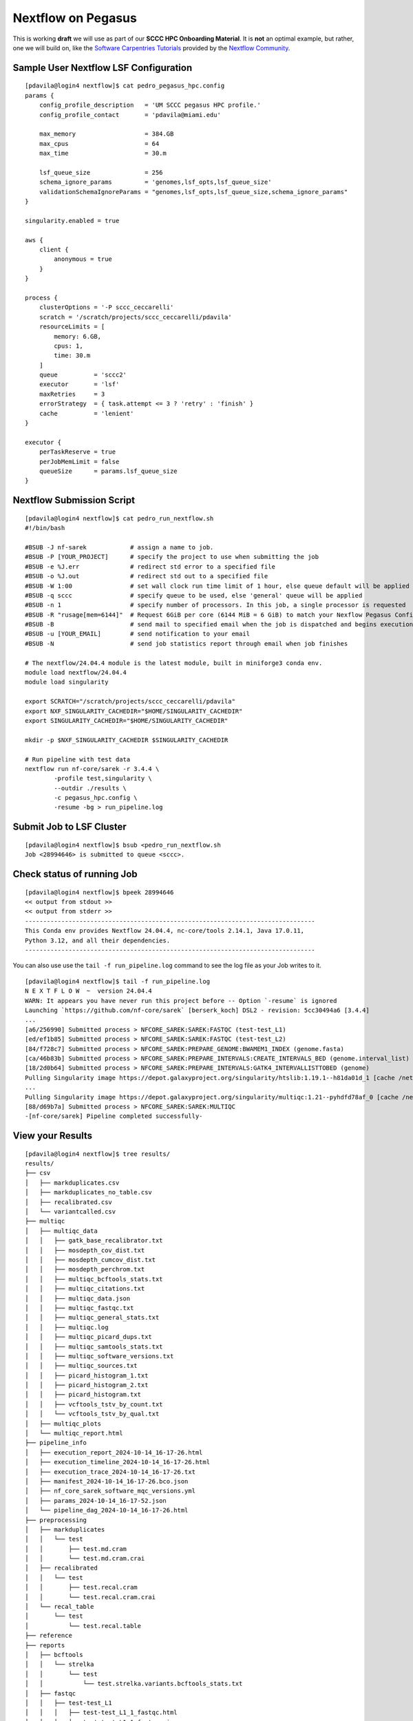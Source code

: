 Nextflow on Pegasus
===================

This is working **draft** we will use as part of our **SCCC HPC Onboarding Material**.  It is **not** an optimal example, but rather, one we will build on, like the  `Software Carpentries Tutorials <https://carpentries-incubator.github.io/workflows-nextflow/index.html>`__ provided by the `Nextflow Community <https://www.nextflow.io/blog/2023/learn-nextflow-in-2023.html>`__.

Sample User Nextflow LSF Configuration
--------------------------------------

::

    [pdavila@login4 nextflow]$ cat pedro_pegasus_hpc.config 
    params {
        config_profile_description   = 'UM SCCC pegasus HPC profile.'
        config_profile_contact       = 'pdavila@miami.edu'

        max_memory                   = 384.GB
        max_cpus                     = 64
        max_time                     = 30.m

        lsf_queue_size               = 256
        schema_ignore_params         = 'genomes,lsf_opts,lsf_queue_size'
        validationSchemaIgnoreParams = "genomes,lsf_opts,lsf_queue_size,schema_ignore_params"
    }

    singularity.enabled = true

    aws {
        client {
            anonymous = true
        }
    }

    process {
        clusterOptions = '-P sccc_ceccarelli'
        scratch = '/scratch/projects/sccc_ceccarelli/pdavila'
        resourceLimits = [
            memory: 6.GB,
            cpus: 1,
            time: 30.m
        ]
        queue          = 'sccc2'
        executor       = 'lsf'
        maxRetries     = 3
        errorStrategy  = { task.attempt <= 3 ? 'retry' : 'finish' }
        cache          = 'lenient'
    }

    executor {
        perTaskReserve = true
        perJobMemLimit = false
        queueSize      = params.lsf_queue_size
    }

Nextflow Submission Script
--------------------------

::

    [pdavila@login4 nextflow]$ cat pedro_run_nextflow.sh 
    #!/bin/bash
     
    #BSUB -J nf-sarek            # assign a name to job.
    #BSUB -P [YOUR_PROJECT]      # specify the project to use when submitting the job 
    #BSUB -e %J.err              # redirect std error to a specified file
    #BSUB -o %J.out              # redirect std out to a specified file
    #BSUB -W 1:00                # set wall clock run time limit of 1 hour, else queue default will be applied
    #BSUB -q sccc                # specify queue to be used, else 'general' queue will be applied
    #BSUB -n 1                   # specify number of processors. In this job, a single processor is requested
    #BSUB -R "rusage[mem=6144]"  # Request 6GiB per core (6144 MiB = 6 GiB) to match your Nexflow Pegasus Config
    #BSUB -B                     # send mail to specified email when the job is dispatched and begins execution
    #BSUB -u [YOUR_EMAIL]        # send notification to your email
    #BSUB -N                     # send job statistics report through email when job finishes
     
    # The nextflow/24.04.4 module is the latest module, built in miniforge3 conda env.
    module load nextflow/24.04.4
    module load singularity

    export SCRATCH="/scratch/projects/sccc_ceccarelli/pdavila"
    export NXF_SINGULARITY_CACHEDIR="$HOME/SINGULARITY_CACHEDIR"
    export SINGULARITY_CACHEDIR="$HOME/SINGULARITY_CACHEDIR"
     
    mkdir -p $NXF_SINGULARITY_CACHEDIR $SINGULARITY_CACHEDIR
     
    # Run pipeline with test data
    nextflow run nf-core/sarek -r 3.4.4 \
            -profile test,singularity \
            --outdir ./results \
            -c pegasus_hpc.config \
            -resume -bg > run_pipeline.log

Submit Job to LSF Cluster
-------------------------

::

    [pdavila@login4 nextflow]$ bsub <pedro_run_nextflow.sh 
    Job <28994646> is submitted to queue <sccc>.

Check status of running Job
---------------------------

::

    [pdavila@login4 nextflow]$ bpeek 28994646
    << output from stdout >>
    << output from stderr >>
    --------------------------------------------------------------------------------
    This Conda env provides Nextflow 24.04.4, nc-core/tools 2.14.1, Java 17.0.11,
    Python 3.12, and all their dependencies.
    --------------------------------------------------------------------------------

You can also use use the ``tail -f run_pipeline.log`` command to see the log file as your Job writes to it.
::

    [pdavila@login4 nextflow]$ tail -f run_pipeline.log 
    N E X T F L O W  ~  version 24.04.4
    WARN: It appears you have never run this project before -- Option `-resume` is ignored
    Launching `https://github.com/nf-core/sarek` [berserk_koch] DSL2 - revision: 5cc30494a6 [3.4.4]
    ...
    [a6/256990] Submitted process > NFCORE_SAREK:SAREK:FASTQC (test-test_L1)
    [ed/ef1b85] Submitted process > NFCORE_SAREK:SAREK:FASTQC (test-test_L2)
    [84/f728c7] Submitted process > NFCORE_SAREK:PREPARE_GENOME:BWAMEM1_INDEX (genome.fasta)
    [ca/46b83b] Submitted process > NFCORE_SAREK:PREPARE_INTERVALS:CREATE_INTERVALS_BED (genome.interval_list)
    [18/2d0b64] Submitted process > NFCORE_SAREK:PREPARE_INTERVALS:GATK4_INTERVALLISTTOBED (genome)
    Pulling Singularity image https://depot.galaxyproject.org/singularity/htslib:1.19.1--h81da01d_1 [cache /nethome/pdavila/SINGULARITY_CACHEDIR/depot.galaxyproject.org-singularity-htslib-1.19.1--h81da01d_1.img]
    ...
    Pulling Singularity image https://depot.galaxyproject.org/singularity/multiqc:1.21--pyhdfd78af_0 [cache /nethome/pdavila/SINGULARITY_CACHEDIR/depot.galaxyproject.org-singularity-multiqc-1.21--pyhdfd78af_0.img]
    [88/d69b7a] Submitted process > NFCORE_SAREK:SAREK:MULTIQC
    -[nf-core/sarek] Pipeline completed successfully-

View your Results
-----------------

:: 

    [pdavila@login4 nextflow]$ tree results/
    results/
    ├── csv
    │   ├── markduplicates.csv
    │   ├── markduplicates_no_table.csv
    │   ├── recalibrated.csv
    │   └── variantcalled.csv
    ├── multiqc
    │   ├── multiqc_data
    │   │   ├── gatk_base_recalibrator.txt
    │   │   ├── mosdepth_cov_dist.txt
    │   │   ├── mosdepth_cumcov_dist.txt
    │   │   ├── mosdepth_perchrom.txt
    │   │   ├── multiqc_bcftools_stats.txt
    │   │   ├── multiqc_citations.txt
    │   │   ├── multiqc_data.json
    │   │   ├── multiqc_fastqc.txt
    │   │   ├── multiqc_general_stats.txt
    │   │   ├── multiqc.log
    │   │   ├── multiqc_picard_dups.txt
    │   │   ├── multiqc_samtools_stats.txt
    │   │   ├── multiqc_software_versions.txt
    │   │   ├── multiqc_sources.txt
    │   │   ├── picard_histogram_1.txt
    │   │   ├── picard_histogram_2.txt
    │   │   ├── picard_histogram.txt
    │   │   ├── vcftools_tstv_by_count.txt
    │   │   └── vcftools_tstv_by_qual.txt
    │   ├── multiqc_plots
    │   └── multiqc_report.html
    ├── pipeline_info
    │   ├── execution_report_2024-10-14_16-17-26.html
    │   ├── execution_timeline_2024-10-14_16-17-26.html
    │   ├── execution_trace_2024-10-14_16-17-26.txt
    │   ├── manifest_2024-10-14_16-17-26.bco.json
    │   ├── nf_core_sarek_software_mqc_versions.yml
    │   ├── params_2024-10-14_16-17-52.json
    │   └── pipeline_dag_2024-10-14_16-17-26.html
    ├── preprocessing
    │   ├── markduplicates
    │   │   └── test
    │   │       ├── test.md.cram
    │   │       └── test.md.cram.crai
    │   ├── recalibrated
    │   │   └── test
    │   │       ├── test.recal.cram
    │   │       └── test.recal.cram.crai
    │   └── recal_table
    │       └── test
    │           └── test.recal.table
    ├── reference
    ├── reports
    │   ├── bcftools
    │   │   └── strelka
    │   │       └── test
    │   │           └── test.strelka.variants.bcftools_stats.txt
    │   ├── fastqc
    │   │   ├── test-test_L1
    │   │   │   ├── test-test_L1_1_fastqc.html
    │   │   │   ├── test-test_L1_1_fastqc.zip
    │   │   │   ├── test-test_L1_2_fastqc.html
    │   │   │   └── test-test_L1_2_fastqc.zip
    │   │   └── test-test_L2
    │   │       ├── test-test_L2_1_fastqc.html
    │   │       ├── test-test_L2_1_fastqc.zip
    │   │       ├── test-test_L2_2_fastqc.html
    │   │       └── test-test_L2_2_fastqc.zip
    │   ├── markduplicates
    │   │   └── test
    │   │       └── test.md.cram.metrics
    │   ├── mosdepth
    │   │   └── test
    │   │       ├── test.md.mosdepth.global.dist.txt
    │   │       ├── test.md.mosdepth.region.dist.txt
    │   │       ├── test.md.mosdepth.summary.txt
    │   │       ├── test.md.regions.bed.gz
    │   │       ├── test.md.regions.bed.gz.csi
    │   │       ├── test.recal.mosdepth.global.dist.txt
    │   │       ├── test.recal.mosdepth.region.dist.txt
    │   │       ├── test.recal.mosdepth.summary.txt
    │   │       ├── test.recal.regions.bed.gz
    │   │       └── test.recal.regions.bed.gz.csi
    │   ├── samtools
    │   │   └── test
    │   │       ├── test.md.cram.stats
    │   │       └── test.recal.cram.stats
    │   └── vcftools
    │       └── strelka
    │           └── test
    │               ├── test.strelka.variants.FILTER.summary
    │               ├── test.strelka.variants.TsTv.count
    │               └── test.strelka.variants.TsTv.qual
    └── variant_calling
        └── strelka
            └── test
                ├── test.strelka.genome.vcf.gz
                ├── test.strelka.genome.vcf.gz.tbi
                ├── test.strelka.variants.vcf.gz
                └── test.strelka.variants.vcf.gz.tbi
